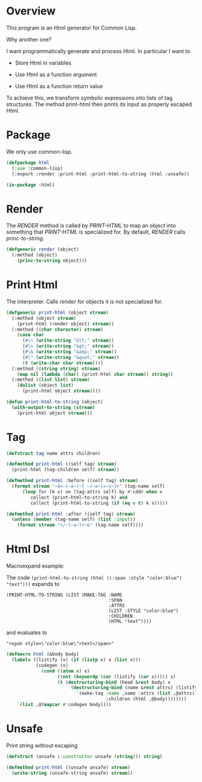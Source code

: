 * Overview

This program is an Html generator for Common Lisp.

Why another one?

I want programmatically generate and process Html.
In particular I want to

- Store Html in variables

- Use Html as a function argument

- Use Html as a function return value

To achieve this, we transform symbolic expressions into lists of tag
structures.  The method print-html then prints its input as properly
escaped Html.


* Package

We only use common-lisp.

#+begin_src lisp
(defpackage html
  (:use :common-lisp)
  (:export :render :print-html :print-html-to-string :html :unsafe))

(in-package :html)
#+end_src

* Render

The /RENDER/ method is called by /PRINT-HTML/ to map an
object into something that /PRINT-HTML/ is specialized for.
By default, /RENDER/ calls /princ-to-string/.

#+begin_src lisp
(defgeneric render (object)
  (:method (object)
    (princ-to-string object)))
#+end_src

* Print Html

The interpreter. Calls /render/ for objects it is not specialized
for.

#+begin_src lisp
(defgeneric print-html (object stream)
  (:method (object stream)
    (print-html (render object) stream))
  (:method ((char character) stream)
    (case char
      (#\< (write-string "&lt;" stream))
      (#\> (write-string "&gt;" stream))
      (#\& (write-string "&amp;" stream))
      (#\" (write-string "&quot;" stream))
      (t (write-char char stream))))
  (:method ((string string) stream)
    (map nil (lambda (char) (print-html char stream)) string))
  (:method ((list list) stream)
    (dolist (object list)
      (print-html object stream))))

(defun print-html-to-string (object)
  (with-output-to-string (stream)
    (print-html object stream)))
#+end_src

* Tag

#+begin_src lisp
(defstruct tag name attrs children)

(defmethod print-html ((self tag) stream)
  (print-html (tag-children self) stream))

(defmethod print-html :before ((self tag) stream)
  (format stream "~&<~(~a~)~{ ~(~a~)=~s~}>" (tag-name self)
	  (loop for (k v) on (tag-attrs self) by #'cddr when v
	     collect (print-html-to-string k) and
	     collect (print-html-to-string (if (eq v t) k v)))))

(defmethod print-html :after ((self tag) stream)
  (unless (member (tag-name self) (list :input))
    (format stream "</~(~a~)>~&" (tag-name self))))
#+end_src

* Html Dsl 

Macroexpand example:

The code
~(print-html-to-string (html ((:span :style "color:blue") "text")))~
expands to

#+begin_example
(PRINT-HTML-TO-STRING (LIST (MAKE-TAG :NAME
                                      :SPAN
                                      :ATTRS
                                      (LIST :STYLE "color:blue")
                                      :CHILDREN
                                      (HTML "text"))))
#+end_example

and evaluates to

#+begin_example
"<span style=\"color:blue\">text</span>"
#+end_example

#+begin_src lisp
(defmacro html (&body body)
  (labels ((listify (x) (if (listp x) x (list x)))
           (codegen (x)
             (cond ((atom x) x)
                   ((not (keywordp (car (listify (car x))))) x)
                   (t (destructuring-bind (head &rest body) x
                        (destructuring-bind (name &rest attrs) (listify head)
                          `(make-tag :name ,name :attrs (list ,@attrs)
                                     :children (html ,@body))))))))
    `(list ,@(mapcar #'codegen body))))
#+end_src

* Unsafe

Print string without escaping

#+begin_src lisp
(defstruct (unsafe (:constructor unsafe (string))) string)

(defmethod print-html ((unsafe unsafe) stream)
  (write-string (unsafe-string unsafe) stream))
#+end_src
